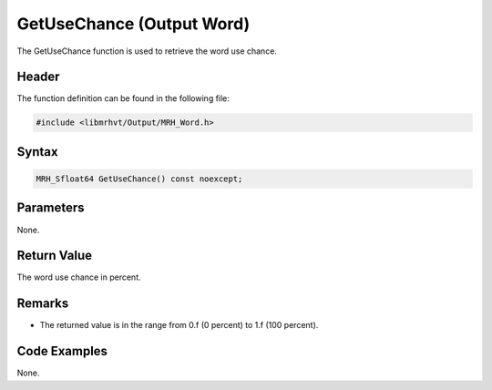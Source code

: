 GetUseChance (Output Word)
==========================
The GetUseChance function is used to retrieve the word use chance.

Header
------
The function definition can be found in the following file:

.. code-block:: c

    #include <libmrhvt/Output/MRH_Word.h>


Syntax
------
.. code-block:: c

    MRH_Sfloat64 GetUseChance() const noexcept;


Parameters
----------
None.

Return Value
------------
The word use chance in percent.

Remarks
-------
* The returned value is in the range from 0.f (0 percent) to 1.f (100 percent).

Code Examples
-------------
None.